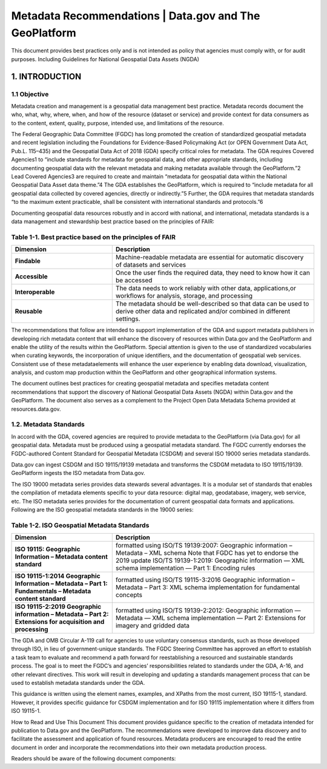 Metadata Recommendations | Data.gov and The GeoPlatform 
======================

This document provides best practices only and is not intended as policy that agencies must comply with, or for audit purposes. Including Guidelines for National Geospatial Data Assets (NGDA)

1. INTRODUCTION
-------------------------------

1.1 Objective
~~~~~~~~~~~~~~~~~~~~~~~~~~~~~~~~
Metadata creation and management is a geospatial data management best practice. Metadata records document the who, what, why, where, when, and how of the resource (dataset or service) and provide context for data consumers as to the content, extent, quality, purpose, intended use, and limitations of the resource.

The Federal Geographic Data Committee (FGDC) has long promoted the creation of standardized geospatial metadata and recent legislation including the Foundations for Evidence-Based Policymaking Act (or OPEN Government Data Act, Pub.L. 115–435) and the Geospatial Data Act of 2018 (GDA) specify critical roles for metadata. The GDA requires Covered Agencies1 to “include standards for metadata for geospatial data, and other appropriate standards, including documenting geospatial data with the relevant metadata and making metadata available through the GeoPlatform.”2 Lead Covered Agencies3 are required to create and maintain “metadata for geospatial data within the National Geospatial Data Asset data theme.”4 The GDA establishes the GeoPlatform, which is required to “include metadata for all geospatial data collected by covered agencies, directly or indirectly.”5 Further, the GDA requires that metadata standards “to the maximum extent practicable, shall be consistent with international standards and protocols.”6

Documenting geospatial data resources robustly and in accord with national, and international, metadata standards is a data management and stewardship best practice based on the principles of FAIR:

Table 1-1. Best practice based on the principles of FAIR
~~~~~~~~~~~~~~~~~~~~~~~~~~~~~~~~
.. list-table:: 
    :widths: 5 10
    :header-rows: 1
    :stub-columns: 1

    * - Dimension
      - Description
    * - Findable
      - Machine-readable metadata are essential for automatic discovery of datasets and services
    * - Accessible
      - Once the user finds the required data, they need to know how it can be accessed
    * - Interoperable
      - The data needs to work reliably with other data, applications,or workflows for analysis, storage, and processing
    * - Reusable
      - The metadata should be well-described so that data can be used to derive other data and replicated and/or combined in different settings.

The recommendations that follow are intended to support implementation of the GDA and support metadata publishers in developing rich metadata content that will enhance the discovery of resources within Data.gov and the GeoPlatform and enable the utility of the results within the GeoPlatform. Special attention is given to the use of standardized vocabularies when curating keywords, the incorporation of unique identifiers, and the documentation of geospatial web services. Consistent use of these metadataelements will enhance the user experience by enabling data download, visualization, analysis, and custom map production within the GeoPlatform and other geographical information systems.

The document outlines best practices for creating geospatial metadata and specifies metadata content recommendations that support the discovery of National Geospatial Data Assets (NGDA) within Data.gov and the GeoPlatform. The document also serves as a complement to the Project Open Data Metadata Schema provided at resources.data.gov.

1.2. Metadata Standards
~~~~~~~~~~~~~~~~~~~~~~~~~~~~~~~~
In accord with the GDA, covered agencies are required to provide metadata to the GeoPlatform (via Data.gov) for all geospatial data. Metadata must be produced using a geospatial metadata standard. The FGDC currently endorses the FGDC-authored Content Standard for Geospatial Metadata (CSDGM) and several ISO 19000 series metadata standards.

Data.gov can ingest CSDGM and ISO 19115/19139 metadata and transforms the CSDGM metadata to ISO 19115/19139. GeoPlatform ingests the ISO metadata from Data.gov.

The ISO 19000 metadata series provides data stewards several advantages. It is a modular set of standards that enables the compilation of metadata elements specific to your data resource: digital map, geodatabase, imagery, web service, etc. The ISO metadata series provides for the documentation of current geospatial data formats and applications. Following are the ISO geospatial metadata standards in the 19000 series:

Table 1-2. ISO Geospatial Metadata Standards
~~~~~~~~~~~~~~~~~~~~~~~~~~~~~~~~
.. list-table:: 
    :widths: 5 10
    :header-rows: 1
    :stub-columns: 1

    * - Dimension
      - Description
    * - ISO 19115: Geographic Information – Metadata content standard
      - formatted using ISO/TS 19139:2007: Geographic information – Metadata – XML schema Note that FGDC has yet to endorse the 2019 update ISO/TS 19139-1:2019: Geographic information — XML schema implementation — Part 1: Encoding rules
    * - ISO 19115-1:2014 Geographic Information – Metadata – Part 1: Fundamentals – Metadata content standard
      - formatted using ISO/TS 19115-3:2016 Geographic information – Metadata – Part 3: XML schema implementation for fundamental concepts
    * - ISO 19115-2:2019 Geographic information – Metadata – Part 2: Extensions for acquisition and processing
      - formatted using ISO/TS 19139-2:2012: Geographic information — Metadata — XML schema implementation — Part 2: Extensions for imagery and gridded data


The GDA and OMB Circular A-119 call for agencies to use voluntary consensus standards, such as those developed through ISO, in lieu of government-unique standards. The FGDC Steering Committee has approved an effort to establish a task team to evaluate and recommend a path forward for reestablishing a resourced and sustainable standards process. The goal is to meet the FGDC’s and agencies’ responsibilities related to standards under the GDA, A-16, and other relevant directives. This work will result in developing and updating a standards management process that can be used to establish metadata standards under the GDA.

This guidance is written using the element names, examples, and XPaths from the most current, ISO 19115-1, standard. However, it provides specific guidance for CSDGM implementation and for ISO 19115 implementation where it differs from ISO 19115-1.

How to Read and Use This Document
This document provides guidance specific to the creation of metadata intended for publication to Data.gov and the GeoPlatform. The recommendations were developed to improve data discovery and to facilitate the assessment and application of found resources. Metadata producers are encouraged to read the entire document in order and incorporate the recommendations into their own metadata production process.

Readers should be aware of the following document components:

